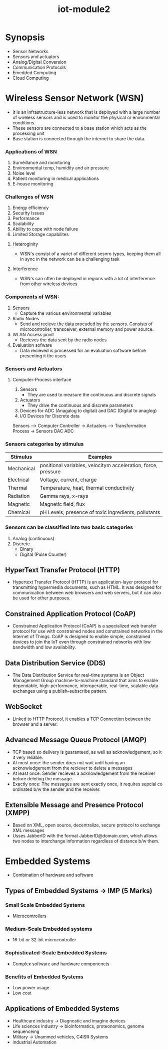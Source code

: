 :PROPERTIES:
:ID:       ea7808aa-1e35-40cd-90f1-1661a52aa1a6
:END:
#+title: iot-module2

* Synopsis
- Sensor Networks
- Sensors and actuators
- Analog/Digital Conversion
- Communication Protocols
- Emedded Computing
- Cloud Computing

* Wireless Sensor Network (WSN)
- It is an infrastructure-less network that is deployed with a large number of wireless sensors
  and is used to monitor the physical or enironmental conditions.
- These sensors are connected to a base station which acts as the processing unit
- Base station is connected through the internet to share the data.

*** Applications of WSN
1. Surveillance and monitoring
2. Environmental temp, humidity and air pressure
3. Noise level
4. Patient monitoring in medical applications
5. E-house monitoring
*** Challenges of WSN
1. Energy efficiency
2. Security Issues
3. Performance
4. Scalability
5. Ability to cope with node failure
6. Limited Storage capabilites
**** Heteroginity
- WSN's consist of a variet of different sesnro types, keeping them all in sync in the network can be a
  challenging task
**** Interference
- WSN's can often be deployed in regions with a lot of interference from other wireless devices

*** Components of WSN:
1. Sensors
   - Capture the various environmental variables
2. Radio Nodes
   - Send and recieve the data procuded by the sensors. Consists of microcontroller, transceiver, external memory
     and power source.
3. WLAN Access point
   - Recieves the data sent by the radio nodes
4. Evaluation sofware
   - Data recieved is processed for an evaluation software before presenting it the users

*** Sensors and Actuators
**** Computer-Process interface
1. Sensors
   - They are used to measure the continuous and discrete signals
2. Actuators
   - They drive the continuous and discrete parameters
3. Devices for ADC (Anagalog to digital) and DAC (Digital to anaglog)
4. I/O Devices for Discrete data


Sensors ----> Computer Controller -> Actuators ----> Transformation Process -> Sensors
         DAC                                    ADC

*** Sensors categories by stimulus

| Stimulus   | Examples                                                      |
|------------+---------------------------------------------------------------|
| Mechanical | positional variables, velocitym acceleration, force, pressure |
| Electrical | Voltage, current, charge                                      |
| Thermal    | Temperature, heat, thermal conductivity                       |
| Radiation  | Gamma rays, x-rays                                            |
| Magnetic   | Magnetic field, flux                                          |
| Chemical   | pH Levels, presence of toxic ingredients, pollutants          |

*** Sensors can be classified into two basic categories
1. Analog (continuous)
2. Discrete
   -  Binary
   -  Digital (Pulse Counter)

** HyperText Transfer Protocol (HTTP)
- Hypertext Transfer Protocol (HTTP) is an application-layer protocol for transmitting hypermedia documents, such as HTML. It was designed for communication between web browsers and web servers, but it can also be used for other purposes.

** Constrained Application Protocol (CoAP)
- Constrained Application Protocol (CoAP) is a specialized web transfer protocol for use with constrained nodes and constrained networks in the Internet of Things.  CoAP is designed to enable simple, constrained devices to join the IoT even through constrained networks with low bandwidth and low availability.

** Data Distribution Service (DDS)
- The Data Distribution Service for real-time systems is an Object Management Group machine-to-machine standard that aims to enable dependable, high-performance, interoperable, real-time, scalable data exchanges using a publish–subscribe pattern.

** WebSocket
- Linked to HTTP Protocol, it enables a TCP Connection between the browser and a server.

** Advanced Message Queue Protocol (AMQP)
- TCP based so delivery is guaranteed, as well as acknowledgement, so it it very reliable.
- At most once: the sender does not wait until having an acknowledgement from the reciever to delete a messages
- At least once: Sender recieves a acknowledgement from the receiver before deleting the message.
- Exactly once: The messages are sent exactly once, it requires sepcial co ordinated b/w the sender and the receiver.

** Extensible Message and Presence Protocol (XMPP)
- Based on XML, open source, decentralize, secure protocol to exchange XML messages
- Usses JabberID with the format JabberID@domain.com, which allows two nodes to interchange information regardless of distance b/w them.

* Embedded Systems
- Combination of hardware and software

** Types of Embedded Systems -> IMP (5 Marks)
*** Small Scale Embedded Systems
- Microcontrollers
*** Medium-Scale Embedded systems
- 16-bit or 32-bit microcontroller
*** Sophisticated-Scale Embedded Systems
- Complex software and hardware componenets

*** Benefits of Embedded Systems
- Low power usage
- Low cost

** Applications of Embedded Systems
- Healthcare industry -> Diagnostic and imagine devices
- Life sciences industry -> bioinformatics, proteonomics, genome sequenceing
- Military -> Unammed vehicles, C4ISR Systems
- industrial Automation
